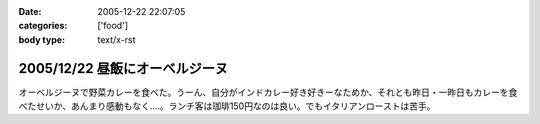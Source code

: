 :date: 2005-12-22 22:07:05
:categories: ['food']
:body type: text/x-rst

===============================
2005/12/22 昼飯にオーベルジーヌ
===============================

オーベルジーヌで野菜カレーを食べた。うーん、自分がインドカレー好き好きーなためか、それとも昨日・一昨日もカレーを食べたせいか、あんまり感動もなく‥‥。ランチ客は珈琲150円なのは良い。でもイタリアンローストは苦手。

.. :extend type: text/x-rst
.. :extend:


.. :comments:
.. :comment id: 2005-12-22.4910755941
.. :title: Re:昼飯にオーベルジーヌ
.. :author: masaru
.. :date: 2005-12-22 23:24:51
.. :email: 
.. :url: 
.. :body:
.. ジャガイモがそのまま出てきたのにはびっくりしました(＾∇＾)
.. 
